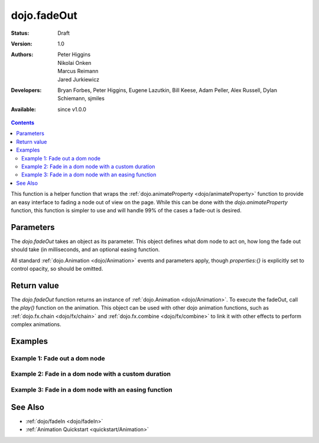 .. _dojo/fadeOut:

dojo.fadeOut
============

:Status: Draft
:Version: 1.0
:Authors: Peter Higgins, Nikolai Onken, Marcus Reimann, Jared Jurkiewicz
:Developers: Bryan Forbes, Peter Higgins, Eugene Lazutkin, Bill Keese, Adam Peller, Alex Russell, Dylan Schiemann, sjmiles
:Available: since v1.0.0

.. contents::
    :depth: 2

This function is a helper function that wraps the :ref:`dojo.animateProperty <dojo/animateProperty>` function to provide an easy interface to fading a node out of view on the page.  While this can be done with the *dojo.animateProperty* function, this function is simpler to use and will handle 99% of the cases a fade-out is desired.

==========
Parameters
==========

The *dojo.fadeOut* takes an object as its parameter.  This object defines what dom node to act on, how long the fade out should take (in milliseconds, and an optional easing function.

All standard :ref:`dojo.Animation <dojo/Animation>` events and parameters apply, though *properties:{}* is explicitly set to control opacity, so should be omitted.

============
Return value
============

The *dojo.fadeOut* function returns an instance of :ref:`dojo.Animation <dojo/Animation>`.  To execute the fadeOut, call the *play()* function on the animation.  This object can be used with other dojo animation functions, such as :ref:`dojo.fx.chain <dojo/fx/chain>` and :ref:`dojo.fx.combine <dojo/fx/combine>` to link it with other effects to perform complex animations.

========
Examples
========

Example 1:  Fade out a dom node
-------------------------------

.. cv-compound ::
  
  .. cv :: javascript

    <script>
      dojo.require("dijit.form.Button");
      function basicFadeoutSetup(){
         //Function linked to the button to trigger the fade.
         function fadeIt() {
            dojo.style("basicFadeNode", "opacity", "1");
            var fadeArgs = {
              node: "basicFadeNode"
            };
            dojo.fadeOut(fadeArgs).play();
         }
         dojo.connect(dijit.byId("basicFadeButton"), "onClick", fadeIt);
      }
      dojo.addOnLoad(basicFadeoutSetup);
    </script>

  .. cv :: html

    <button data-dojo-type="dijit.form.Button" id="basicFadeButton">Fade It Out!</button>
    <div id="basicFadeNode" style="width: 100px; height: 100px; background-color: red;"></div>


Example 2:  Fade in a dom node with a custom duration
-----------------------------------------------------

.. cv-compound ::
  
  .. cv :: javascript

    <script>
      dojo.require("dijit.form.Button");
      function basicFadeoutSetup2(){
         //Function linked to the button to trigger the fade.
         function fadeIt() {
            dojo.style("basicFadeNode2", "opacity", "1");
            var fadeArgs = {
              node: "basicFadeNode2",
              duration: 5000,
            };
            dojo.fadeOut(fadeArgs).play();
         }
         dojo.connect(dijit.byId("basicFadeButton2"), "onClick", fadeIt);
      }
      dojo.addOnLoad(basicFadeoutSetup2);
    </script>

  .. cv :: html

    <button data-dojo-type="dijit.form.Button" id="basicFadeButton2">Fade It Out Slow!</button>
    <div id="basicFadeNode2" style="width: 100px; height: 100px; background-color: red;"></div>



Example 3:  Fade in a dom node with an easing function
------------------------------------------------------

.. cv-compound ::
  
  .. cv :: javascript

    <script>
      dojo.require("dijit.form.Button");
      dojo.require("dojo.fx.easing");
      function basicFadeoutSetup3(){
         //Function linked to the button to trigger the fade.
         function fadeIt() {
            dojo.style("basicFadeNode3", "opacity", "1");
            var fadeArgs = {
              node: "basicFadeNode3",
              duration: 10000,
              easing: dojo.fx.easing.expoOut
            };
            dojo.fadeOut(fadeArgs).play();
         }
         dojo.connect(dijit.byId("basicFadeButton3"), "onClick", fadeIt);
      }
      dojo.addOnLoad(basicFadeoutSetup3);
    </script>

  .. cv :: html

    <button data-dojo-type="dijit.form.Button" id="basicFadeButton3">Fade It Out Slow with Expo Easing!</button>
    <div id="basicFadeNode3" style="width: 100px; height: 100px; background-color: red;"></div>

========
See Also
========

* :ref:`dojo/fadeIn <dojo/fadeIn>`
* :ref:`Animation Quickstart <quickstart/Animation>`
